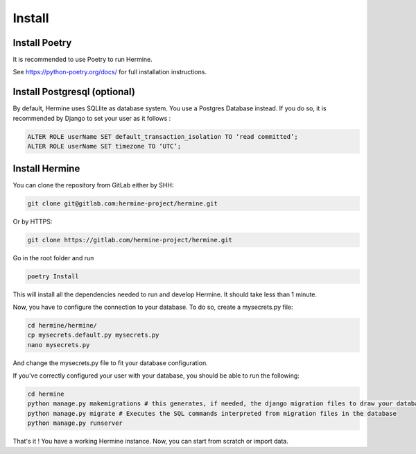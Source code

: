 .. SPDX-FileCopyrightText: 2022 Martin Delabre <gitlab.com/delabre.martin>
..
.. SPDX-License-Identifier: CC-BY-4.0

Install
==============


Install Poetry
~~~~~~~~~~~~~~~~~~~~~~~~~~~~~~~~~~~~

It is recommended to use Poetry to run Hermine.

See https://python-poetry.org/docs/ for full installation instructions.


Install Postgresql (optional)
~~~~~~~~~~~~~~~~~~~~~~~~~~~~~~~~~~~~~

By default, Hermine uses SQLlite as database system.
You use a Postgres Database instead. If you do so, it is recommended by Django to set your user as it follows :

.. code-block::

    ALTER ROLE userName SET default_transaction_isolation TO ‘read committed’;
    ALTER ROLE userName SET timezone TO ‘UTC’;


Install Hermine
~~~~~~~~~~~~~~~~~~~~~~~~~~~~~~~~~~~~~

You can clone the repository from GitLab either by SHH:

.. code-block:: bash

    git clone git@gitlab.com:hermine-project/hermine.git


Or by HTTPS:

.. code-block:: bash

    git clone https://gitlab.com/hermine-project/hermine.git


Go in the root folder and run

.. code-block:: bash

    poetry Install


This will install all the dependencies needed to run and develop Hermine. It should take less than 1 minute.

Now, you have to configure the connection to your database. To do so, create a mysecrets.py file:

.. code-block:: bash

    cd hermine/hermine/
    cp mysecrets.default.py mysecrets.py
    nano mysecrets.py

And change the mysecrets.py file to fit your database configuration.

If you've correctly configured your user with your database, you should be able to run the following:

.. code-block:: bash

    cd hermine
    python manage.py makemigrations # this generates, if needed, the django migration files to draw your database
    python manage.py migrate # Executes the SQL commands interpreted from migration files in the database
    python manage.py runserver 

That's it ! You have a working Hermine instance. Now, you can start from scratch or import data.

